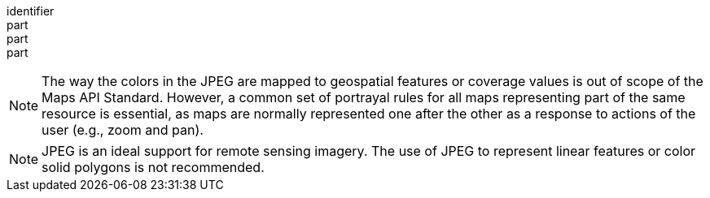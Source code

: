 [[req_jpeg_content]]
////
[width="90%",cols="2,6a"]
|===
^|*Requirement {counter:req-id}* |*/req/jpeg/content*
^|A |Every 200-response of the server with the media type image/jpeg SHALL be a JPEG document representing only one map.
^|B |The colors of the JPEG SHALL represent geospatial features and/or coverage values in the map.
^|C |All maps representing parts of the same resource or resources and using the same style SHALL follow the same portrayal rules.
|===
////

[requirement]
====
[%metadata]
identifier:: 
part:: 
part::
part:: 
====

NOTE: The way the colors in the JPEG are mapped to geospatial features or coverage values is out of scope of the Maps API Standard. However, a common set of portrayal rules for all maps representing part of the same resource is essential, as maps are normally represented one after the other as a response to actions of the user (e.g., zoom and pan).

NOTE: JPEG is an ideal support for remote sensing imagery. The use of JPEG to represent linear features or color solid polygons is not recommended.

